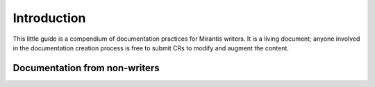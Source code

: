
Introduction
============

This little guide is a compendium of documentation practices
for Mirantis writers.
It is a living document;
anyone involved in the documentation creation process
is free to submit CRs to modify and augment the content.

Documentation from non-writers
------------------------------

.. this is test